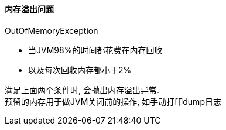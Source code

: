 

==== 内存溢出问题

OutOfMemoryException

- 当JVM98%的时间都花费在内存回收
- 以及每次回收内存都小于2%

满足上面两个条件时, 会抛出内存溢出异常. +
预留的内存用于做JVM关闭前的操作, 如手动打印dump日志